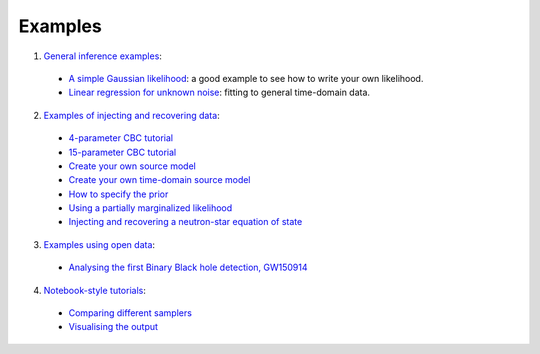 ========
Examples
========

1. `General inference examples <https://git.ligo.org/lscsoft/bilby/tree/master/examples/core_examples>`_:

  * `A simple Gaussian likelihood <https://git.ligo.org/lscsoft/bilby/blob/master/examples/core_examples/gaussian_example.py>`_: a good example to see how to write your own likelihood.
  * `Linear regression for unknown noise <https://git.ligo.org/lscsoft/bilby/blob/master/examples/core_examples/linear_regression_unknown_noise.py>`_: fitting to general time-domain data.

2. `Examples of injecting and recovering data <https://git.ligo.org/lscsoft/bilby/tree/master/examples/gw_examples/injection_examples>`__:

  * `4-parameter CBC tutorial <https://git.ligo.org/lscsoft/bilby/blob/master/examples/gw_examples/injection_examples/fast_tutorial.py>`__
  *  `15-parameter CBC tutorial <https://git.ligo.org/lscsoft/bilby/blob/master/examples/gw_examples/injection_examples/standard_15d_cbc_tutorial.py>`__
  *  `Create your own source model <https://git.ligo.org/lscsoft/bilby/blob/master/examples/gw_examples/injection_examples/create_your_own_source_model.py>`__
  *  `Create your own time-domain source model <https://git.ligo.org/lscsoft/bilby/blob/master/examples/gw_examples/injection_examples/create_your_own_time_domain_source_model.py>`__
  *  `How to specify the prior <https://git.ligo.org/lscsoft/bilby/blob/master/examples/gw_examples/injection_examples/how_to_specify_the_prior.py>`__
  *  `Using a partially marginalized likelihood <https://git.ligo.org/lscsoft/bilby/blob/master/examples/gw_examples/injection_examples/marginalized_likelihood.py>`__
  *  `Injecting and recovering a neutron-star equation of state <https://git.ligo.org/lscsoft/bilby/blob/master/examples/gw_examples/injection_examples/bns_eos_example.py>`__

3. `Examples using open data <https://git.ligo.org/lscsoft/bilby/tree/master/examples/gw_examples/data_examples>`__:

  * `Analysing the first Binary Black hole detection, GW150914 <https://git.ligo.org/lscsoft/bilby/blob/master/examples/gw_examples/data_examples/GW150914.py>`__

4. `Notebook-style tutorials <https://git.ligo.org/lscsoft/bilby/tree/master/examples/tutorials>`__:

  * `Comparing different samplers <https://git.ligo.org/lscsoft/bilby/blob/master/examples/tutorials/compare_samplers.ipynb>`__
  * `Visualising the output <https://git.ligo.org/lscsoft/bilby/blob/master/examples/tutorials/visualising_the_results.ipynb>`__

